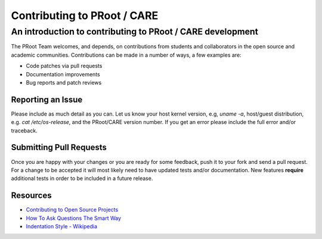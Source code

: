 ==============================
 Contributing to PRoot / CARE
==============================

-----------------------------------------------------------
An introduction to contributing to PRoot / CARE development
-----------------------------------------------------------

The PRoot Team welcomes, and depends, on contributions from students and
collaborators in the open source and academic communities.
Contributions can be made in a number of ways, a few examples are:

- Code patches via pull requests
- Documentation improvements
- Bug reports and patch reviews

Reporting an Issue
==================

Please include as much detail as you can. Let us know your host kernel
version, e.g, `uname -a`, host/guest distribution, e.g. `cat /etc/os-release`,
and the PRoot/CARE version number. If you get an error please include the full
error and/or traceback.

Submitting Pull Requests
========================

Once you are happy with your changes or you are ready for some feedback, push
it to your fork and send a pull request. For a change to be accepted it will
most likely need to have updated tests and/or documentation. New features
**require** additional tests in order to be included in a future release.

Resources
=========

- `Contributing to Open Source Projects <http://www.contribution-guide.org>`_

- `How To Ask Questions The Smart Way <http://www.catb.org/esr/faqs/smart-questions.html>`_

- `Indentation Style - Wikipedia <https://en.wikipedia.org/wiki/Indentation_style#K&R_style>`_
